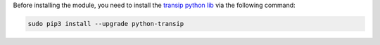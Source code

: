 Before installing the module, you need to install the `transip python lib <https://github.com/roaldnefs/python-transip>`_ via the following command:

.. code::

  sudo pip3 install --upgrade python-transip
 